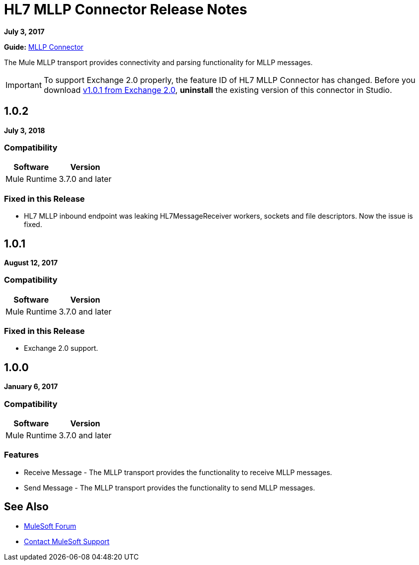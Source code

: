 = HL7 MLLP Connector Release Notes
:keywords: release notes, connectors, mllp, transport

*July 3, 2017*

*Guide:* link:/healthcare-toolkit/v/3.0/mllp-connector[MLLP Connector]

The Mule MLLP transport provides connectivity and parsing functionality for MLLP messages.

[IMPORTANT]
To support Exchange 2.0 properly, the feature ID of HL7 MLLP Connector has changed. Before you download  https://anypoint.mulesoft.com/exchange/org.mule.modules.hl7-connector.mule-transport-mllp.mule-mllp-ui-eclipse/mule-transport-mllp-studio/[v1.0.1 from Exchange 2.0], **uninstall** the existing version of this connector in Studio.

== 1.0.2

*July 3, 2018*

=== Compatibility

[%header%autowidth.spread]
|===
|Software |Version
|Mule Runtime |3.7.0 and later
|===

=== Fixed in this Release

* HL7 MLLP inbound endpoint was leaking HL7MessageReceiver workers, sockets and file descriptors. Now the issue is fixed.

== 1.0.1

*August 12, 2017*

=== Compatibility

[%header%autowidth.spread]
|===
|Software |Version
|Mule Runtime |3.7.0 and later
|===

=== Fixed in this Release

* Exchange 2.0 support.

== 1.0.0

*January 6, 2017*

=== Compatibility

[%header%autowidth.spread]
|===
|Software |Version
|Mule Runtime |3.7.0 and later
|===

=== Features

* Receive Message - The MLLP transport provides the functionality to receive MLLP messages.
* Send Message - The MLLP transport provides the functionality to send MLLP messages.

== See Also

* https://forums.mulesoft.com[MuleSoft Forum]
* https://support.mulesoft.com[Contact MuleSoft Support]
